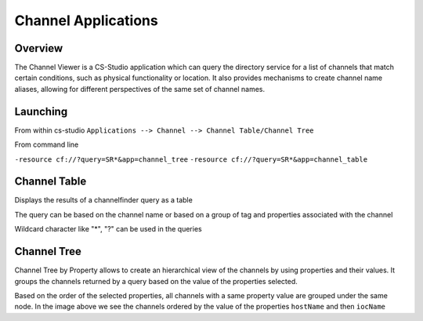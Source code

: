 Channel Applications
====================

Overview
--------

The Channel Viewer is a CS-Studio application which can query the directory service for a list of channels that match certain conditions, such as physical functionality or location. It also provides mechanisms to create channel name aliases, allowing for different perspectives of the same set of channel names.


Launching
---------

From within cs-studio
``Applications --> Channel --> Channel Table/Channel Tree``

From command line

``-resource cf://?query=SR*&app=channel_tree``
``-resource cf://?query=SR*&app=channel_table``

Channel Table
-------------

Displays the results of a channelfinder query as a table

The query can be based on the channel name or based on a group of tag and properties associated with the channel 

Wildcard character like "*", "?" can be used in the queries  



Channel Tree
------------
Channel Tree by Property allows to create an hierarchical view of the channels by using properties and their values.
It groups the channels returned by a query based on the value of the properties selected.

.. image:: images/channel_tree.png

Based on the order of the selected properties, all channels with a same property value are grouped under the same node.
In the image above we see the channels ordered by the value of the properties ``hostName`` and then ``iocName``


